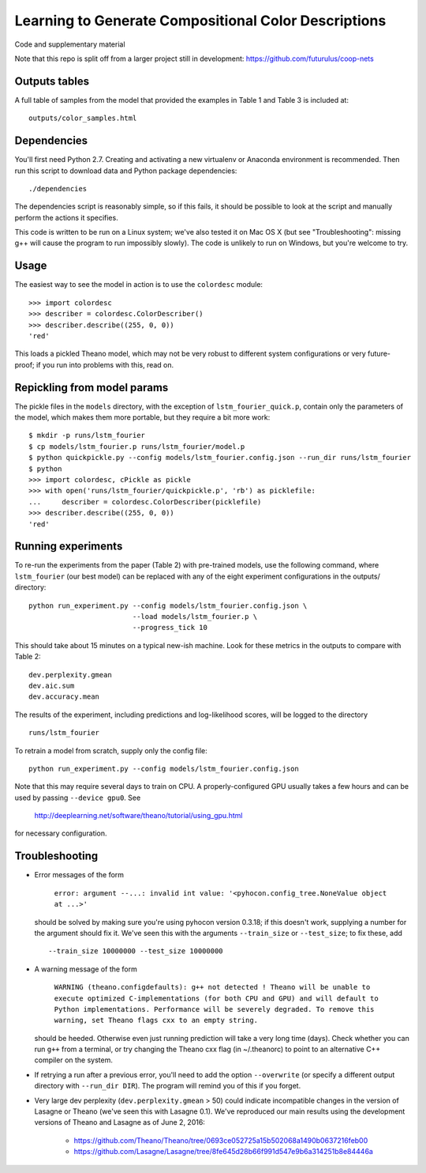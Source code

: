 Learning to Generate Compositional Color Descriptions
=====================================================

Code and supplementary material

Note that this repo is split off from a larger project still in development:
https://github.com/futurulus/coop-nets

Outputs tables
--------------

A full table of samples from the model that provided the examples in Table 1
and Table 3 is included at: ::

    outputs/color_samples.html

Dependencies
------------

You'll first need Python 2.7. Creating and activating a new virtualenv or
Anaconda environment is recommended. Then run this script to download data and
Python package dependencies: ::

    ./dependencies

The dependencies script is reasonably simple, so if this fails, it should be
possible to look at the script and manually perform the actions it specifies.

This code is written to be run on a Linux system; we've also tested it on Mac
OS X (but see "Troubleshooting": missing g++ will cause the program to run
impossibly slowly). The code is unlikely to run on Windows, but you're welcome
to try.

Usage
-----

The easiest way to see the model in action is to use the ``colordesc``
module: ::

    >>> import colordesc
    >>> describer = colordesc.ColorDescriber()
    >>> describer.describe((255, 0, 0))
    'red'

This loads a pickled Theano model, which may not be very robust to different
system configurations or very future-proof; if you run into problems with this,
read on.

Repickling from model params
----------------------------

The pickle files in the ``models`` directory, with the exception of
``lstm_fourier_quick.p``, contain only the parameters of the model, which
makes them more portable, but they require a bit more work: ::

    $ mkdir -p runs/lstm_fourier
    $ cp models/lstm_fourier.p runs/lstm_fourier/model.p
    $ python quickpickle.py --config models/lstm_fourier.config.json --run_dir runs/lstm_fourier
    $ python
    >>> import colordesc, cPickle as pickle
    >>> with open('runs/lstm_fourier/quickpickle.p', 'rb') as picklefile:
    ...     describer = colordesc.ColorDescriber(picklefile)
    >>> describer.describe((255, 0, 0))
    'red'

Running experiments
-------------------

To re-run the experiments from the paper (Table 2) with pre-trained models, use
the following command, where ``lstm_fourier`` (our best model) can be replaced
with any of the eight experiment configurations in the outputs/ directory: ::

    python run_experiment.py --config models/lstm_fourier.config.json \
                             --load models/lstm_fourier.p \
                             --progress_tick 10

This should take about 15 minutes on a typical new-ish machine. Look for these
metrics in the outputs to compare with Table 2: ::

    dev.perplexity.gmean
    dev.aic.sum
    dev.accuracy.mean

The results of the experiment, including predictions and log-likelihood scores,
will be logged to the directory ::

    runs/lstm_fourier

To retrain a model from scratch, supply only the config file: ::

    python run_experiment.py --config models/lstm_fourier.config.json

Note that this may require several days to train on CPU. A properly-configured
GPU usually takes a few hours and can be used by passing ``--device gpu0``. See

    http://deeplearning.net/software/theano/tutorial/using_gpu.html

for necessary configuration.

Troubleshooting
---------------

* Error messages of the form

    ``error: argument --...: invalid int value: '<pyhocon.config_tree.NoneValue
    object at ...>'``

  should be solved by making sure you're using pyhocon version 0.3.18; if this
  doesn't work, supplying a number for the argument should fix it. We've seen
  this with the arguments ``--train_size`` or ``--test_size``; to fix these,
  add ::

    --train_size 10000000 --test_size 10000000

* A warning message of the form

    ``WARNING (theano.configdefaults): g++ not detected ! Theano will be unable
    to execute optimized C-implementations (for both CPU and GPU) and will
    default to Python implementations. Performance will be severely degraded.
    To remove this warning, set Theano flags cxx to an empty string.``

  should be heeded. Otherwise even just running prediction will take a very
  long time (days). Check whether you can run ``g++`` from a terminal, or try
  changing the Theano cxx flag (in ~/.theanorc) to point to an alternative C++
  compiler on the system.

* If retrying a run after a previous error, you'll need to add the option
  ``--overwrite`` (or specify a different output directory with ``--run_dir
  DIR``).  The program will remind you of this if you forget.

* Very large dev perplexity (``dev.perplexity.gmean`` > 50) could indicate
  incompatible changes in the version of Lasagne or Theano (we've seen this
  with Lasagne 0.1). We've reproduced our main results using the development
  versions of Theano and Lasagne as of June 2, 2016:

    * https://github.com/Theano/Theano/tree/0693ce052725a15b502068a1490b0637216feb00
    * https://github.com/Lasagne/Lasagne/tree/8fe645d28b66f991d547e9b6a314251b8e84446a
